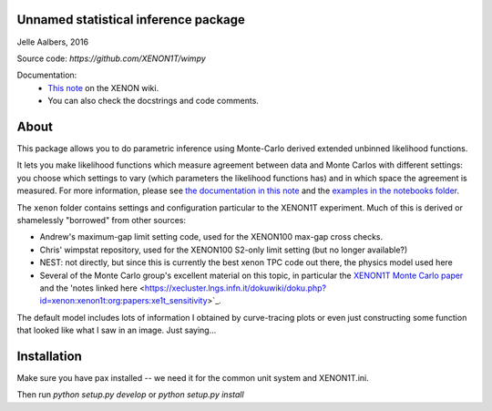 Unnamed statistical inference package
==============================================================================
Jelle Aalbers, 2016

Source code: `https://github.com/XENON1T/wimpy`

Documentation:
  * `This note <https://xecluster.lngs.infn.it/dokuwiki/doku.php?id=xenon:xenon1t:aalbers:statspackage_architecture>`_ on the XENON wiki.
  * You can also check the docstrings and code comments.


About
=====
This package allows you to do parametric inference using Monte-Carlo derived extended unbinned likelihood functions. 

It lets you make likelihood functions which measure agreement between data and Monte Carlos with different settings: you choose which settings to vary (which parameters the likelihood functions has) and in which space the agreement is measured. For more information, please see `the documentation in this note
<https://xecluster.lngs.infn.it/dokuwiki/doku.php?id=xenon:xenon1t:aalbers:statspackage_architecture>`_ and the `examples in the notebooks folder <https://github.com/XENON1T/wimpy/tree/master/notebooks>`_.

The ``xenon`` folder contains settings and configuration particular to the XENON1T experiment. Much of this is derived or shamelessly "borrowed" from other sources: 

- Andrew's maximum-gap limit setting code, used for the XENON100 max-gap cross checks.
- Chris' wimpstat repository, used for the XENON100 S2-only limit setting (but no longer available?)
- NEST: not directly, but since this is currently the best xenon TPC code out there, the physics model used here 
- Several of the Monte Carlo group's excellent material on this topic, in particular the `XENON1T Monte Carlo paper <http://arxiv.org/abs/1512.07501>`_ and the 'notes linked here <https://xecluster.lngs.infn.it/dokuwiki/doku.php?id=xenon:xenon1t:org:papers:xe1t_sensitivity>`_. 

The default model includes lots of information I obtained by curve-tracing plots or even just constructing some function that looked like what I saw in an image. Just saying...


Installation
============
Make sure you have pax installed -- we need it for the common unit system and XENON1T.ini.

Then run `python setup.py develop` or `python setup.py install`
